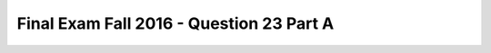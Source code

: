 .. _Final_Exam_F16/q_23_A:

Final Exam Fall 2016 - Question 23 Part A
-----------------------------------------


.. mchoice:: Final_Exam_F16_q_23_A
   :practice: T
   :topics: Final_Exam_F16/q_23_A

   What will be the value of **garfield.is_cat** after running the following code?

   .. sourcecode:: python

      class Pet():
         is_pet = True

         def __init__(self, name, pet_type):
            self.name = name
            self.pet_type = pet_type


      class Cat(Pet):
         is_cat = True

         def __init__(self, name, has_claws):
            Pet.__init__(self, name, 'cat')
            self.clawed = has_claws

         def canScratch(self):
            return self.clawed

      garfield = Cat('Garfield', False)
      cheshire = Pet('Cheshire', 'cat')

   ..

   -   String

       -   Incorrect! "is_cat" is a "Class Variable" defined specifically for objects of the "Cat" class. So, objects of the "Pet" class do not have such a property. On the other hand, "clawed" is an "Instance Variable", and again, objects of the "Pet" class do not have such a property. When you invoke the constructor of the parent class ``pet.__init__(self, name, ‘cat’)`` in the child class's constructor, you're basically saying: In overriding the constructor of the child class, do all the things defined in the constructor of the parent class and then do a little more thing ``self.clawed = has_claws``.

   -   Boolean

       -   Incorrect! "is_cat" is a "Class Variable" defined specifically for objects of the "Cat" class. So, objects of the "Pet" class do not have such a property. On the other hand, "clawed" is an "Instance Variable", and again, objects of the "Pet" class do not have such a property. When you invoke the constructor of the parent class ``pet.__init__(self, name, ‘cat’)`` in the child class's constructor, you're basically saying: In overriding the constructor of the child class, do all the things defined in the constructor of the parent class and then do a little more thing ``self.clawed = has_claws``.

   -   List

       -   Incorrect! "is_cat" is a "Class Variable" defined specifically for objects of the "Cat" class. So, objects of the "Pet" class do not have such a property. On the other hand, "clawed" is an "Instance Variable", and again, objects of the "Pet" class do not have such a property. When you invoke the constructor of the parent class ``pet.__init__(self, name, ‘cat’)`` in the child class's constructor, you're basically saying: In overriding the constructor of the child class, do all the things defined in the constructor of the parent class and then do a little more thing ``self.clawed = has_claws``.

   -   Dictionary

       -   Incorrect! "is_cat" is a "Class Variable" defined specifically for objects of the "Cat" class. So, objects of the "Pet" class do not have such a property. On the other hand, "clawed" is an "Instance Variable", and again, objects of the "Pet" class do not have such a property. When you invoke the constructor of the parent class ``pet.__init__(self, name, ‘cat’)`` in the child class's constructor, you're basically saying: In overriding the constructor of the child class, do all the things defined in the constructor of the parent class and then do a little more thing ``self.clawed = has_claws``.

   -   True

       +   Correct! "is_cat" is a "Class Variable" defined specifically for objects of the "Cat" class. So, objects of the "Pet" class do not have such a property. On the other hand, "clawed" is an "Instance Variable", and again, objects of the "Pet" class do not have such a property. When you invoke the constructor of the parent class ``pet.__init__(self, name, ‘cat’)`` in the child class's constructor, you're basically saying: In overriding the constructor of the child class, do all the things defined in the constructor of the parent class and then do a little more thing ``self.clawed = has_claws``.

   -   False

       -   Incorrect! "is_cat" is a "Class Variable" defined specifically for objects of the "Cat" class. So, objects of the "Pet" class do not have such a property. On the other hand, "clawed" is an "Instance Variable", and again, objects of the "Pet" class do not have such a property. When you invoke the constructor of the parent class ``pet.__init__(self, name, ‘cat’)`` in the child class's constructor, you're basically saying: In overriding the constructor of the child class, do all the things defined in the constructor of the parent class and then do a little more thing ``self.clawed = has_claws``.

   -   Tuple

       -   Incorrect! "is_cat" is a "Class Variable" defined specifically for objects of the "Cat" class. So, objects of the "Pet" class do not have such a property. On the other hand, "clawed" is an "Instance Variable", and again, objects of the "Pet" class do not have such a property. When you invoke the constructor of the parent class ``pet.__init__(self, name, ‘cat’)`` in the child class's constructor, you're basically saying: In overriding the constructor of the child class, do all the things defined in the constructor of the parent class and then do a little more thing ``self.clawed = has_claws``.

   -   Float

       -   Incorrect! "is_cat" is a "Class Variable" defined specifically for objects of the "Cat" class. So, objects of the "Pet" class do not have such a property. On the other hand, "clawed" is an "Instance Variable", and again, objects of the "Pet" class do not have such a property. When you invoke the constructor of the parent class ``pet.__init__(self, name, ‘cat’)`` in the child class's constructor, you're basically saying: In overriding the constructor of the child class, do all the things defined in the constructor of the parent class and then do a little more thing ``self.clawed = has_claws``.

   -   Function

       -   Incorrect! "is_cat" is a "Class Variable" defined specifically for objects of the "Cat" class. So, objects of the "Pet" class do not have such a property. On the other hand, "clawed" is an "Instance Variable", and again, objects of the "Pet" class do not have such a property. When you invoke the constructor of the parent class ``pet.__init__(self, name, ‘cat’)`` in the child class's constructor, you're basically saying: In overriding the constructor of the child class, do all the things defined in the constructor of the parent class and then do a little more thing ``self.clawed = has_claws``.

   -   None

       -   Incorrect! "is_cat" is a "Class Variable" defined specifically for objects of the "Cat" class. So, objects of the "Pet" class do not have such a property. On the other hand, "clawed" is an "Instance Variable", and again, objects of the "Pet" class do not have such a property. When you invoke the constructor of the parent class ``pet.__init__(self, name, ‘cat’)`` in the child class's constructor, you're basically saying: In overriding the constructor of the child class, do all the things defined in the constructor of the parent class and then do a little more thing ``self.clawed = has_claws``.

   -   Integer

       -   Incorrect! "is_cat" is a "Class Variable" defined specifically for objects of the "Cat" class. So, objects of the "Pet" class do not have such a property. On the other hand, "clawed" is an "Instance Variable", and again, objects of the "Pet" class do not have such a property. When you invoke the constructor of the parent class ``pet.__init__(self, name, ‘cat’)`` in the child class's constructor, you're basically saying: In overriding the constructor of the child class, do all the things defined in the constructor of the parent class and then do a little more thing ``self.clawed = has_claws``.

   -   Error

       -   Incorrect! "is_cat" is a "Class Variable" defined specifically for objects of the "Cat" class. So, objects of the "Pet" class do not have such a property. On the other hand, "clawed" is an "Instance Variable", and again, objects of the "Pet" class do not have such a property. When you invoke the constructor of the parent class ``pet.__init__(self, name, ‘cat’)`` in the child class's constructor, you're basically saying: In overriding the constructor of the child class, do all the things defined in the constructor of the parent class and then do a little more thing ``self.clawed = has_claws``.


